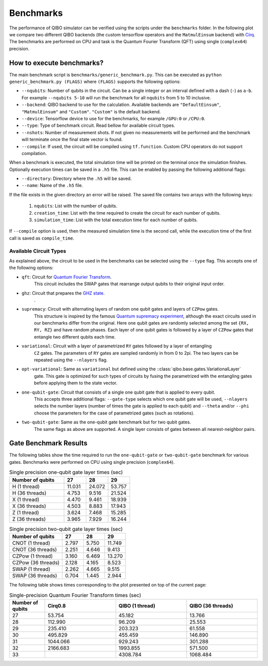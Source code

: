 Benchmarks
==========

.. |qft benchmark| image:: qft_benchmark.png
  :width: 800
  :alt: QFT Benchmark

The performance of QIBO simulator can be verified using the scripts under the
``benchmarks`` folder. In the following plot we compare two different QIBO
backends (the custom tensorflow operators and the ``MatmulEinsum`` backend)
with `Cirq <https://github.com/quantumlib/cirq>`_. The benchmarks are performed
on CPU and task is the Quantum Fourier Transform (QFT) using single
(``complex64``) precision.

|qft benchmark|


How to execute benchmarks?
--------------------------

The main benchmark script is ``benchmarks/generic_benchmark.py``. This can be
executed as ``python generic_benchmark.py (FLAGS)`` where ``(FLAGS)`` supports
the following options:

* ``--nqubits``: Number of qubits in the circuit. Can be a single integer or an interval defined with a dash (``-``) as ``a-b``. For example ``--nqubits 5-10`` will run the benchmark for all ``nqubits`` from 5 to 10 inclusive.

* ``--backend``: QIBO backend to use for the calculation. Available backends are ``"DefaultEinsum"``, ``"MatmulEinsum"`` and ``"Custom"``. ``"Custom"`` is the default backend.

* ``--device``: Tensorflow device to use for the benchmarks, for example ``/GPU:0`` or ``/CPU:0``.

* ``--type``: Type of benchmark circuit. Read bellow for available circuit types.

* ``--nshots``: Number of measurement shots. If not given no measurements will be performed and the benchmark will terminate once the final state vector is found.

* ``--compile``: If used, the circuit will be compiled using ``tf.function``. Custom CPU operators do not support compilation.

When a benchmark is executed, the total simulation time will be printed on the
terminal once the simulation finishes. Optionally execution times can be saved
in a ``.h5`` file. This can be enabled by passing the following additional flags:

* ``--directory``: Directory where the ``.h5`` will be saved.

* ``--name``: Name of the ``.h5`` file.

If the file exists in the given directory an error will be raised. The saved file
contains two arrays with the following keys:

  1. ``nqubits``: List with the number of qubits.
  2. ``creation_time``: List with the time required to create the circuit for each number of qubits.
  3. ``simulation_time``: List with the total execution time for each number of qubits.

If ``--compile`` option is used, then the measured simulation time is the second call,
while the execution time of the first call is saved as ``compile_time``.


Available Circuit Types
"""""""""""""""""""""""

As explained above, the circuit to be used in the benchmarks can be selected
using the ``--type`` flag. This accepts one of the following options:

* ``qft``: Circuit for `Quantum Fourier Transform <https://en.wikipedia.org/wiki/Quantum_Fourier_transform>`_.
    This circuit includes the SWAP gates that rearrange output qubits to their original input order.

* ``ghz``: Circuit that prepares the `GHZ state <https://en.wikipedia.org/wiki/Greenberger%E2%80%93Horne%E2%80%93Zeilinger_state>`_.
    .

* ``supremacy``: Circuit with alternating layers of random one qubit gates and layers of ``CZPow`` gates.
    This structure is inspired by the famous `Quantum supremacy experiment <https://www.nature.com/articles/s41586-019-1666-5>`_,
    although the exact circuits used in our benchmarks differ from the original.
    Here one qubit gates are randomly selected among the set ``{RX, RY, RZ}`` and have random phases.
    Each layer of one qubit gates is followed by a layer of ``CZPow`` gates that entangle two different qubits each time.

* ``variational``: Circuit with a layer of parametrized ``RY`` gates followed by a layer of entangling
    ``CZ`` gates. The parameters of ``RY`` gates are sampled randomly in from 0 to 2pi.
    The two layers can be repeated using the ``--nlayers`` flag.

* ``opt-variational``: Same as ``variational`` but defined using the ::class:`qibo.base.gates.VariationalLayer`
    gate. This gate is optimized for such types of circuits by fusing the parametrized with the entangling
    gates before applying them to the state vector.

* ``one-qubit-gate``: Circuit that consists of a single one qubit gate that is applied to every qubit.
    This accepts three additional flags: ``--gate-type`` selects which one qubit gate will be used,
    ``--nlayers`` selects the number layers (number of times the gate is applied to each qubit) and
    ``--theta`` and/or ``--phi`` choose the parameters for the case of parametrized gates (such as rotations).

* ``two-qubit-gate``: Same as the one-qubit gate benchmark but for two qubit gates.
    The same flags as above are supported. A single layer consists of gates between
    all nearest-neighbor pairs.


Gate Benchmark Results
----------------------

The following tables show the time required to run the ``one-qubit-gate`` or
``two-qubit-gate`` benchmark for various gates. Benchmarks were performed on
CPU using single precision (``complex64``).

.. list-table:: Single precision one-qubit gate layer times (sec)
   :widths: 50 20 20 20
   :header-rows: 1

   * - Number of qubits
     - 27
     - 28
     - 29
   * - H (1 thread)
     - 11.031
     - 24.072
     - 53.757
   * - H (36 threads)
     - 4.753
     - 9.516
     - 21.524
   * - X (1 thread)
     - 4.470
     - 9.461
     - 18.939
   * - X (36 threads)
     - 4.503
     - 8.883
     - 17.943
   * - Z (1 thread)
     - 3.624
     - 7.468
     - 15.285
   * - Z (36 threads)
     - 3.965
     - 7.929
     - 16.244


.. list-table:: Single precision two-qubit gate layer times (sec)
   :widths: 50 20 20 20
   :header-rows: 1

   * - Number of qubits
     - 27
     - 28
     - 29
   * - CNOT (1 thread)
     - 2.797
     - 5.750
     - 11.749
   * - CNOT (36 threads)
     - 2.251
     - 4.646
     - 9.413
   * - CZPow (1 thread)
     - 3.160
     - 6.469
     - 13.270
   * - CZPow (36 threads)
     - 2.128
     - 4.165
     - 8.523
   * - SWAP (1 thread)
     - 2.262
     - 4.665
     - 9.515
   * - SWAP (36 threads)
     - 0.704
     - 1.445
     - 2.944


The following table shows times corresponding to the plot presented on top of
the current page:

.. list-table:: Single-precision Quantum Fourier Transform times (sec)
   :widths: 15 30 30 30
   :header-rows: 1

   * - Number of qubits
     - Cirq0.8
     - QIBO (1 thread)
     - QIBO (36 threads)
   * - 27
     - 53.754
     - 45.182
     - 13.766
   * - 28
     - 112.990
     - 96.209
     - 25.553
   * - 29
     - 235.410
     - 203.323
     - 61.558
   * - 30
     - 495.829
     - 455.459
     - 146.890
   * - 31
     - 1044.066
     - 929.243
     - 301.288
   * - 32
     - 2166.683
     - 1993.855
     - 571.500
   * - 33
     -
     - 4308.784
     - 1068.484
